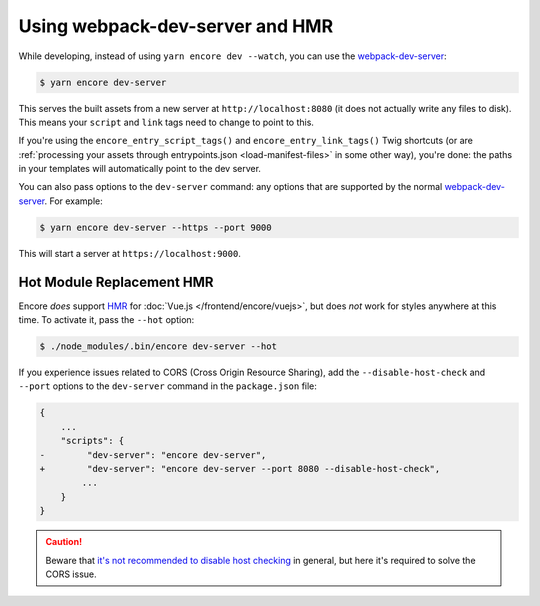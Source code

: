 Using webpack-dev-server and HMR
================================

While developing, instead of using ``yarn encore dev --watch``, you can use the
`webpack-dev-server`_:

.. code-block:: terminal

    $ yarn encore dev-server

This serves the built assets from a new server at ``http://localhost:8080`` (it does
not actually write any files to disk). This means your ``script`` and ``link`` tags
need to change to point to this.

If you're using the ``encore_entry_script_tags()`` and ``encore_entry_link_tags()``
Twig shortcuts (or are :ref:`processing your assets through entrypoints.json <load-manifest-files>`
in some other way), you're done: the paths in your templates will automatically point
to the dev server.

You can also pass options to the ``dev-server`` command: any options that are supported
by the normal `webpack-dev-server`_. For example:

.. code-block:: terminal

    $ yarn encore dev-server --https --port 9000

This will start a server at ``https://localhost:9000``.

Hot Module Replacement HMR
--------------------------

Encore *does* support `HMR`_ for :doc:`Vue.js </frontend/encore/vuejs>`, but
does *not* work for styles anywhere at this time. To activate it, pass the ``--hot``
option:

.. code-block:: terminal

    $ ./node_modules/.bin/encore dev-server --hot

If you experience issues related to CORS (Cross Origin Resource Sharing), add
the ``--disable-host-check`` and ``--port`` options to the ``dev-server``
command in the ``package.json`` file:

.. code-block:: diff

    {
        ...
        "scripts": {
    -        "dev-server": "encore dev-server",
    +        "dev-server": "encore dev-server --port 8080 --disable-host-check",
            ...
        }
    }

.. caution::

    Beware that `it's not recommended to disable host checking`_ in general, but
    here it's required to solve the CORS issue.

.. _`webpack-dev-server`: https://webpack.js.org/configuration/dev-server/
.. _`HMR`: https://webpack.js.org/concepts/hot-module-replacement/
.. _`it's not recommended to disable host checking`: https://webpack.js.org/configuration/dev-server/#devserverdisablehostcheck
